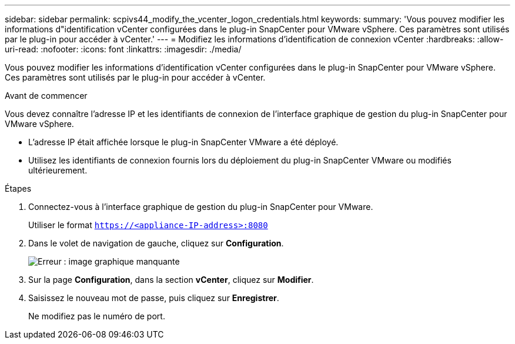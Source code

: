 ---
sidebar: sidebar 
permalink: scpivs44_modify_the_vcenter_logon_credentials.html 
keywords:  
summary: 'Vous pouvez modifier les informations d"identification vCenter configurées dans le plug-in SnapCenter pour VMware vSphere. Ces paramètres sont utilisés par le plug-in pour accéder à vCenter.' 
---
= Modifiez les informations d'identification de connexion vCenter
:hardbreaks:
:allow-uri-read: 
:nofooter: 
:icons: font
:linkattrs: 
:imagesdir: ./media/


[role="lead"]
Vous pouvez modifier les informations d'identification vCenter configurées dans le plug-in SnapCenter pour VMware vSphere. Ces paramètres sont utilisés par le plug-in pour accéder à vCenter.

.Avant de commencer
Vous devez connaître l'adresse IP et les identifiants de connexion de l'interface graphique de gestion du plug-in SnapCenter pour VMware vSphere.

* L'adresse IP était affichée lorsque le plug-in SnapCenter VMware a été déployé.
* Utilisez les identifiants de connexion fournis lors du déploiement du plug-in SnapCenter VMware ou modifiés ultérieurement.


.Étapes
. Connectez-vous à l'interface graphique de gestion du plug-in SnapCenter pour VMware.
+
Utiliser le format `https://<appliance-IP-address>:8080`

. Dans le volet de navigation de gauche, cliquez sur *Configuration*.
+
image:scpivs44_image30.png["Erreur : image graphique manquante"]

. Sur la page *Configuration*, dans la section *vCenter*, cliquez sur *Modifier*.
. Saisissez le nouveau mot de passe, puis cliquez sur *Enregistrer*.
+
Ne modifiez pas le numéro de port.


